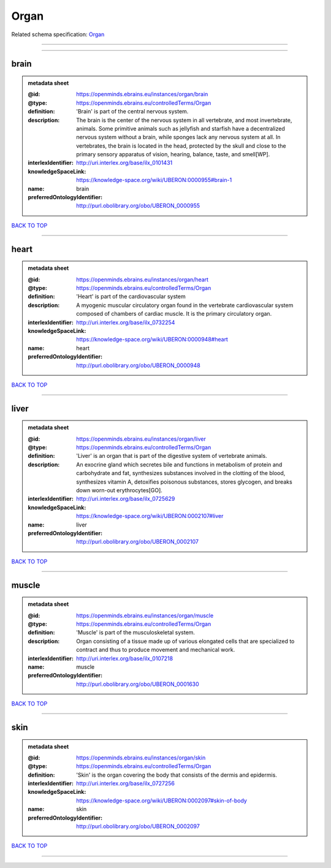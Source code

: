 #####
Organ
#####

Related schema specification: `Organ <https://openminds-documentation.readthedocs.io/en/latest/schema_specifications/controlledTerms/organ.html>`_

------------

------------

brain
-----

.. admonition:: metadata sheet

   :@id: https://openminds.ebrains.eu/instances/organ/brain
   :@type: https://openminds.ebrains.eu/controlledTerms/Organ
   :definition: 'Brain' is part of the central nervous system.
   :description: The brain is the center of the nervous system in all vertebrate, and most invertebrate, animals. Some primitive animals such as jellyfish and starfish have a decentralized nervous system without a brain, while sponges lack any nervous system at all. In vertebrates, the brain is located in the head, protected by the skull and close to the primary sensory apparatus of vision, hearing, balance, taste, and smell[WP].
   :interlexIdentifier: http://uri.interlex.org/base/ilx_0101431
   :knowledgeSpaceLink: https://knowledge-space.org/wiki/UBERON:0000955#brain-1
   :name: brain
   :preferredOntologyIdentifier: http://purl.obolibrary.org/obo/UBERON_0000955

`BACK TO TOP <Organ_>`_

------------

heart
-----

.. admonition:: metadata sheet

   :@id: https://openminds.ebrains.eu/instances/organ/heart
   :@type: https://openminds.ebrains.eu/controlledTerms/Organ
   :definition: 'Heart' is part of the cardiovascular system
   :description: A myogenic muscular circulatory organ found in the vertebrate cardiovascular system composed of chambers of cardiac muscle. It is the primary circulatory organ.
   :interlexIdentifier: http://uri.interlex.org/base/ilx_0732254
   :knowledgeSpaceLink: https://knowledge-space.org/wiki/UBERON:0000948#heart
   :name: heart
   :preferredOntologyIdentifier: http://purl.obolibrary.org/obo/UBERON_0000948

`BACK TO TOP <Organ_>`_

------------

liver
-----

.. admonition:: metadata sheet

   :@id: https://openminds.ebrains.eu/instances/organ/liver
   :@type: https://openminds.ebrains.eu/controlledTerms/Organ
   :definition: 'Liver' is an organ that is part of the digestive system of vertebrate animals.
   :description: An exocrine gland which secretes bile and functions in metabolism of protein and carbohydrate and fat, synthesizes substances involved in the clotting of the blood, synthesizes vitamin A, detoxifies poisonous substances, stores glycogen, and breaks down worn-out erythrocytes[GO].
   :interlexIdentifier: http://uri.interlex.org/base/ilx_0725629
   :knowledgeSpaceLink: https://knowledge-space.org/wiki/UBERON:0002107#liver
   :name: liver
   :preferredOntologyIdentifier: http://purl.obolibrary.org/obo/UBERON_0002107

`BACK TO TOP <Organ_>`_

------------

muscle
------

.. admonition:: metadata sheet

   :@id: https://openminds.ebrains.eu/instances/organ/muscle
   :@type: https://openminds.ebrains.eu/controlledTerms/Organ
   :definition: 'Muscle' is part of the musculoskeletal system.
   :description: Organ consisting of a tissue made up of various elongated cells that are specialized to contract and thus to produce movement and mechanical work.
   :interlexIdentifier: http://uri.interlex.org/base/ilx_0107218
   :name: muscle
   :preferredOntologyIdentifier: http://purl.obolibrary.org/obo/UBERON_0001630

`BACK TO TOP <Organ_>`_

------------

skin
----

.. admonition:: metadata sheet

   :@id: https://openminds.ebrains.eu/instances/organ/skin
   :@type: https://openminds.ebrains.eu/controlledTerms/Organ
   :definition: 'Skin' is the organ covering the body that consists of the dermis and epidermis.
   :interlexIdentifier: http://uri.interlex.org/base/ilx_0727256
   :knowledgeSpaceLink: https://knowledge-space.org/wiki/UBERON:0002097#skin-of-body
   :name: skin
   :preferredOntologyIdentifier: http://purl.obolibrary.org/obo/UBERON_0002097

`BACK TO TOP <Organ_>`_

------------

